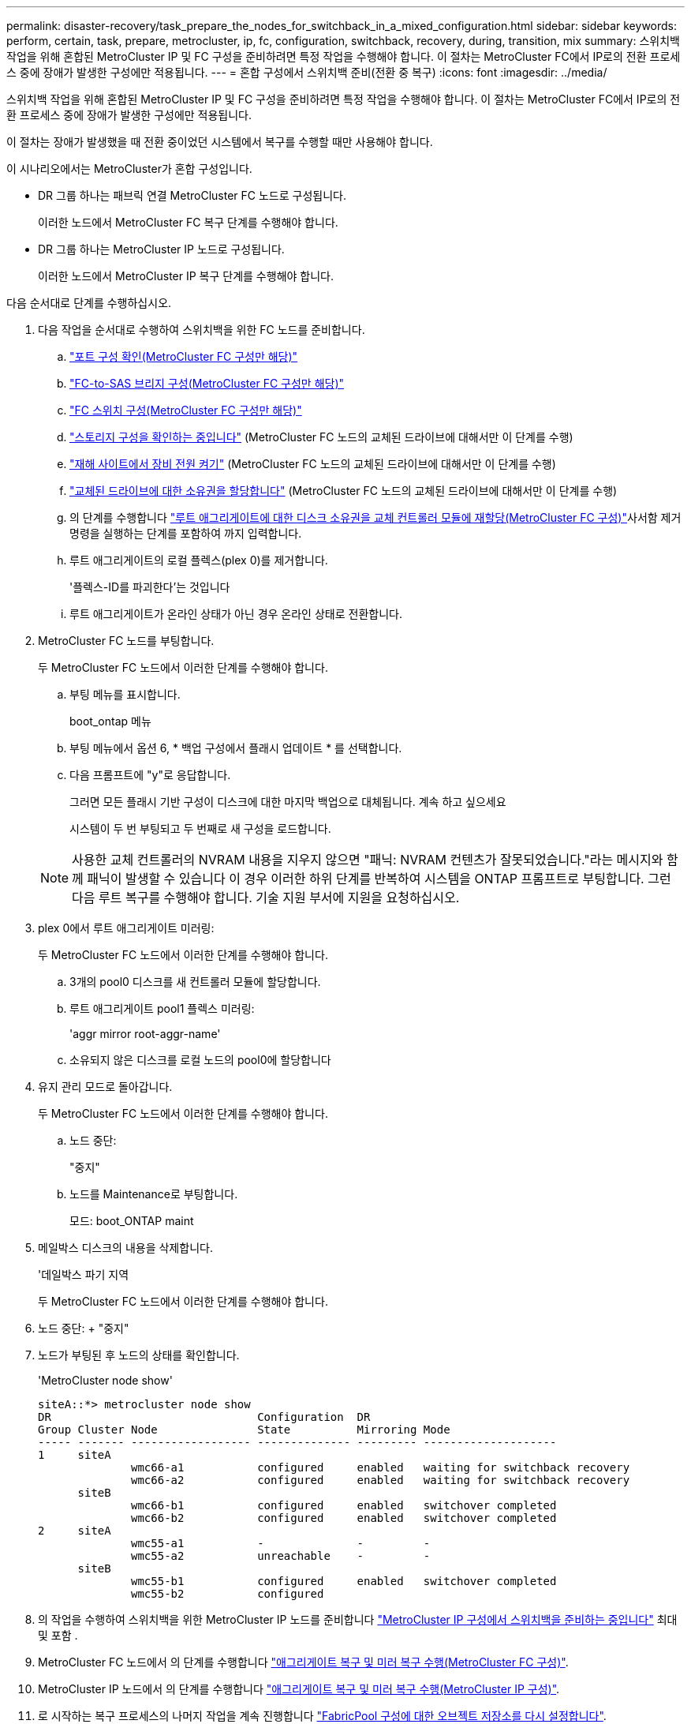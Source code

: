 ---
permalink: disaster-recovery/task_prepare_the_nodes_for_switchback_in_a_mixed_configuration.html 
sidebar: sidebar 
keywords: perform, certain, task, prepare, metrocluster, ip, fc, configuration, switchback, recovery, during, transition, mix 
summary: 스위치백 작업을 위해 혼합된 MetroCluster IP 및 FC 구성을 준비하려면 특정 작업을 수행해야 합니다. 이 절차는 MetroCluster FC에서 IP로의 전환 프로세스 중에 장애가 발생한 구성에만 적용됩니다. 
---
= 혼합 구성에서 스위치백 준비(전환 중 복구)
:icons: font
:imagesdir: ../media/


[role="lead"]
스위치백 작업을 위해 혼합된 MetroCluster IP 및 FC 구성을 준비하려면 특정 작업을 수행해야 합니다. 이 절차는 MetroCluster FC에서 IP로의 전환 프로세스 중에 장애가 발생한 구성에만 적용됩니다.

이 절차는 장애가 발생했을 때 전환 중이었던 시스템에서 복구를 수행할 때만 사용해야 합니다.

이 시나리오에서는 MetroCluster가 혼합 구성입니다.

* DR 그룹 하나는 패브릭 연결 MetroCluster FC 노드로 구성됩니다.
+
이러한 노드에서 MetroCluster FC 복구 단계를 수행해야 합니다.

* DR 그룹 하나는 MetroCluster IP 노드로 구성됩니다.
+
이러한 노드에서 MetroCluster IP 복구 단계를 수행해야 합니다.



다음 순서대로 단계를 수행하십시오.

. 다음 작업을 순서대로 수행하여 스위치백을 위한 FC 노드를 준비합니다.
+
.. link:task_verify_port_mcfc.html["포트 구성 확인(MetroCluster FC 구성만 해당)"]
.. link:task_cfg_bridges_mcfc.html["FC-to-SAS 브리지 구성(MetroCluster FC 구성만 해당)"]
.. link:task_cfg_switches_mcfc.html["FC 스위치 구성(MetroCluster FC 구성만 해당)"]
.. link:task_verify_storage_mcfc.html["스토리지 구성을 확인하는 중입니다"] (MetroCluster FC 노드의 교체된 드라이브에 대해서만 이 단계를 수행)
.. link:task_power_on_mcfc.html["재해 사이트에서 장비 전원 켜기"] (MetroCluster FC 노드의 교체된 드라이브에 대해서만 이 단계를 수행)
.. link:task_assign_ownership_mcfc.html["교체된 드라이브에 대한 소유권을 할당합니다"] (MetroCluster FC 노드의 교체된 드라이브에 대해서만 이 단계를 수행)
.. 의 단계를 수행합니다 link:task_reassign_roots_mcfc.html["루트 애그리게이트에 대한 디스크 소유권을 교체 컨트롤러 모듈에 재할당(MetroCluster FC 구성)"]사서함 제거 명령을 실행하는 단계를 포함하여 까지 입력합니다.
.. 루트 애그리게이트의 로컬 플렉스(plex 0)를 제거합니다.
+
'플렉스-ID를 파괴한다'는 것입니다

.. 루트 애그리게이트가 온라인 상태가 아닌 경우 온라인 상태로 전환합니다.


. MetroCluster FC 노드를 부팅합니다.
+
두 MetroCluster FC 노드에서 이러한 단계를 수행해야 합니다.

+
.. 부팅 메뉴를 표시합니다.
+
boot_ontap 메뉴

.. 부팅 메뉴에서 옵션 6, * 백업 구성에서 플래시 업데이트 * 를 선택합니다.
.. 다음 프롬프트에 "y"로 응답합니다.
+
그러면 모든 플래시 기반 구성이 디스크에 대한 마지막 백업으로 대체됩니다. 계속 하고 싶으세요

+
시스템이 두 번 부팅되고 두 번째로 새 구성을 로드합니다.

+

NOTE: 사용한 교체 컨트롤러의 NVRAM 내용을 지우지 않으면 "패닉: NVRAM 컨텐츠가 잘못되었습니다."라는 메시지와 함께 패닉이 발생할 수 있습니다 이 경우 이러한 하위 단계를 반복하여 시스템을 ONTAP 프롬프트로 부팅합니다. 그런 다음 루트 복구를 수행해야 합니다. 기술 지원 부서에 지원을 요청하십시오.



. plex 0에서 루트 애그리게이트 미러링:
+
두 MetroCluster FC 노드에서 이러한 단계를 수행해야 합니다.

+
.. 3개의 pool0 디스크를 새 컨트롤러 모듈에 할당합니다.
.. 루트 애그리게이트 pool1 플렉스 미러링:
+
'aggr mirror root-aggr-name'

.. 소유되지 않은 디스크를 로컬 노드의 pool0에 할당합니다


. 유지 관리 모드로 돌아갑니다.
+
두 MetroCluster FC 노드에서 이러한 단계를 수행해야 합니다.

+
.. 노드 중단:
+
"중지"

.. 노드를 Maintenance로 부팅합니다.
+
모드: boot_ONTAP maint



. 메일박스 디스크의 내용을 삭제합니다.
+
'데일박스 파기 지역

+
두 MetroCluster FC 노드에서 이러한 단계를 수행해야 합니다.

. 노드 중단: + "중지"
. 노드가 부팅된 후 노드의 상태를 확인합니다.
+
'MetroCluster node show'

+
[listing]
----
siteA::*> metrocluster node show
DR                               Configuration  DR
Group Cluster Node               State          Mirroring Mode
----- ------- ------------------ -------------- --------- --------------------
1     siteA
              wmc66-a1           configured     enabled   waiting for switchback recovery
              wmc66-a2           configured     enabled   waiting for switchback recovery
      siteB
              wmc66-b1           configured     enabled   switchover completed
              wmc66-b2           configured     enabled   switchover completed
2     siteA
              wmc55-a1           -              -         -
              wmc55-a2           unreachable    -         -
      siteB
              wmc55-b1           configured     enabled   switchover completed
              wmc55-b2           configured
----
. 의 작업을 수행하여 스위치백을 위한 MetroCluster IP 노드를 준비합니다 link:task_prepare_for_switchback_in_a_mcc_ip_configuration_supertask.html["MetroCluster IP 구성에서 스위치백을 준비하는 중입니다"] 최대 및 포함 .
. MetroCluster FC 노드에서 의 단계를 수행합니다 link:task_heal_restore_mcfc.html["애그리게이트 복구 및 미러 복구 수행(MetroCluster FC 구성)"].
. MetroCluster IP 노드에서 의 단계를 수행합니다 link:task_heal_restore_mcip.html["애그리게이트 복구 및 미러 복구 수행(MetroCluster IP 구성)"].
. 로 시작하는 복구 프로세스의 나머지 작업을 계속 진행합니다 link:task_complete_recovery.html#reestablishing-object-stores-for-fabricpool-configurations["FabricPool 구성에 대한 오브젝트 저장소를 다시 설정합니다"].

